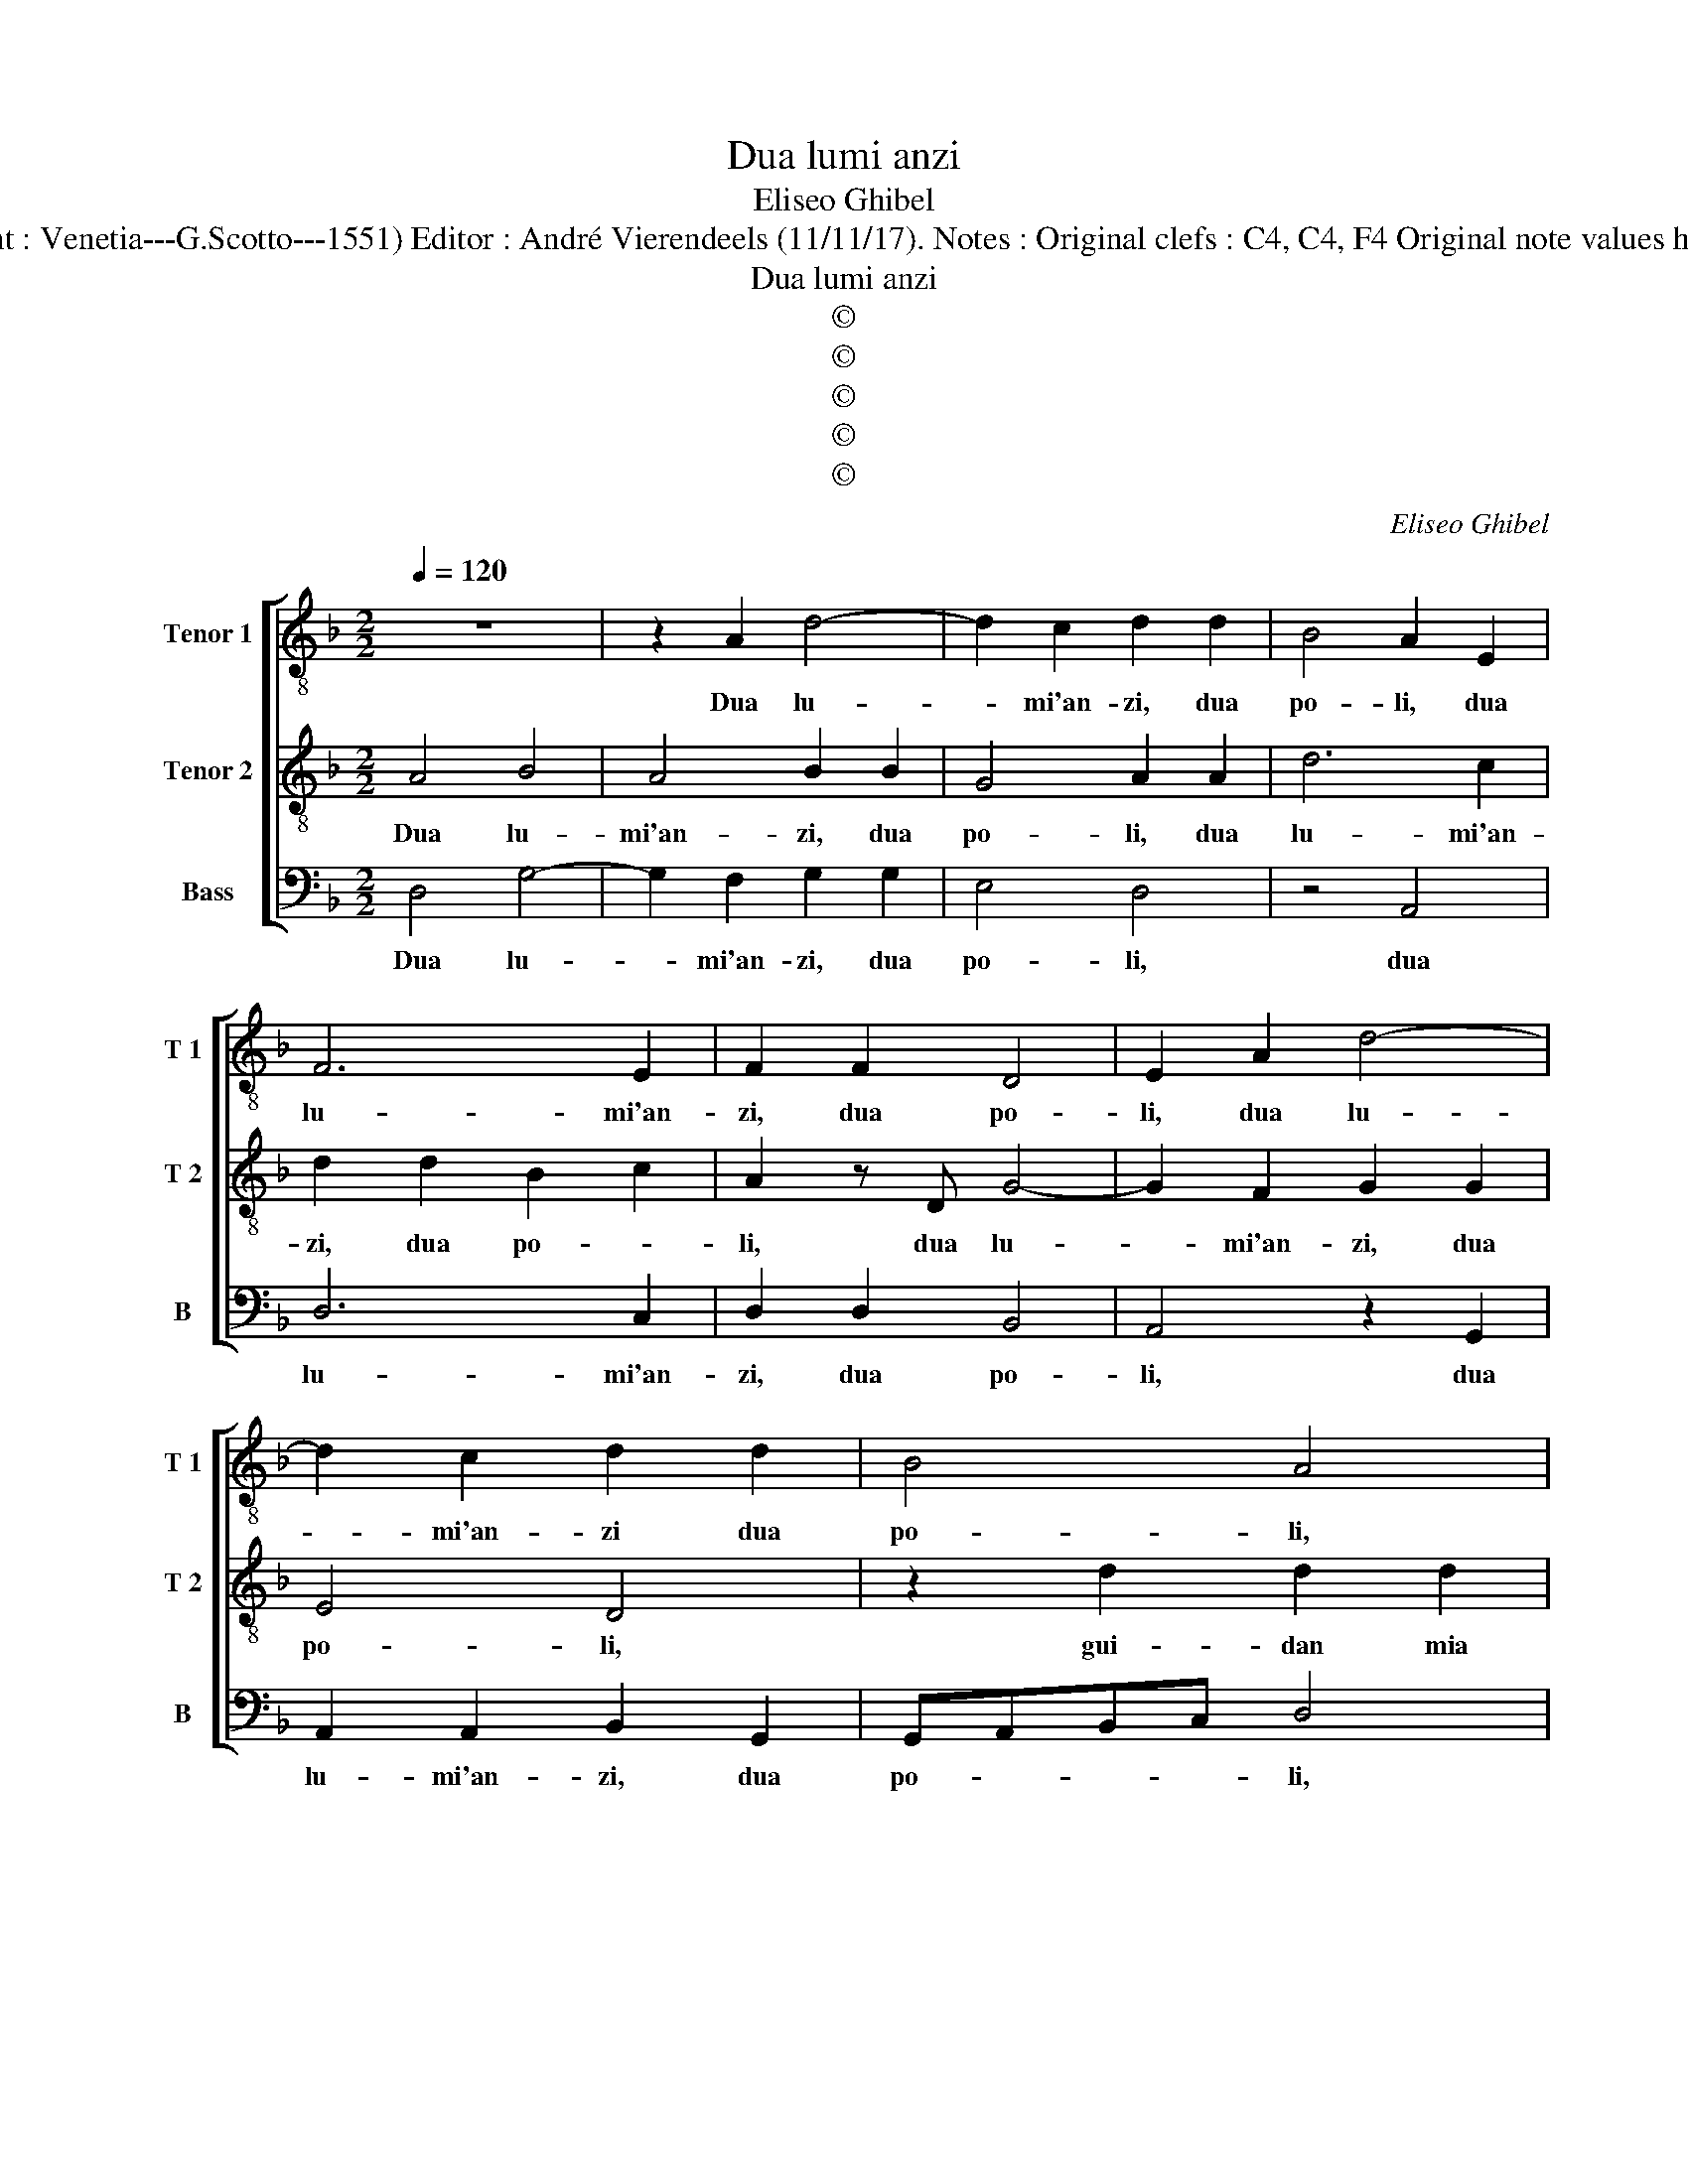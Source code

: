 X:1
T:Dua lumi anzi
T:Eliseo Ghibel
T:Source : Primo libro de Madrigali a tre voci---Venetia---A.Gardano---1552. (First print : Venetia---G.Scotto---1551) Editor : André Vierendeels (11/11/17). Notes : Original clefs : C4, C4, F4 Original note values have been halved Editorial accidentals above the staff Square bracket indicates ligature
T:Dua lumi anzi
T:©
T:©
T:©
T:©
T:©
C:Eliseo Ghibel
Z:©
%%score [ 1 2 3 ]
L:1/8
Q:1/4=120
M:2/2
K:F
V:1 treble-8 nm="Tenor 1" snm="T 1"
V:2 treble-8 nm="Tenor 2" snm="T 2"
V:3 bass nm="Bass" snm="B"
V:1
 z8 | z2 A2 d4- | d2 c2 d2 d2 | B4 A2 E2 | F6 E2 | F2 F2 D4 | E2 A2 d4- | d2 c2 d2 d2 | B4 A4 | %9
w: |Dua lu-|* mi'an- zi, dua|po- li, dua|lu- mi'an-|zi, dua po-|li, dua lu-|* mi'an- zi dua|po- li,|
 z2 d2 d2 d2 | c2 A2 B4 | A2 A2 F2 f2- | f2 e3 d d2- |"^#" d2 c2 d4 | z2 d2 d2 d2 | d4 e2 d2 | %16
w: gui- dan mia|na- vi- cel-|la, gui- dan mia|_ na- vi- cel-|* * la,|nel mar de|sa- na per|
 B4 c2 d2 | e4 d4 | z2 D2 F3 G | A4 z2 D2 | F3 G A4 | z2 d2 c2 A2 | B6 A2 | G6 ^FE | ^F4 z4 | %25
w: vir- tud' a-|mo- re,|la con- du-|ce, la|con- du- ce,|la con- du-|ce'a bon|por- * *|to,|
 z2 d3 c B2- | BA G2 G3 F | E3 D C2 D2 | E4 D4 | z2 d2 d2 d2- | dd d2 d2 A2 | A2 A2 B2 B2 | %32
w: for d'o- gni'al-|* * tra, for d'o-|gn''al- * tra pro-|cel- la,|tal con for-|* to me da, tal|con- for- to me|
 A4 d4- | d4 c2 B2 | A4 G4 | z2 B2 B2 A2 | B2 c2 d4- | d4 z4 | z2 d2 d2 c2 | B4 A4 | z2 A2 B2 A2 | %41
w: da, sen-|* za ti-|mo- re,|per lor gra-|tie vir- tu|_|nel mor- tal|ve- lo|che per sol-|
 B2 G2 A4- | A2 A2 B2 A2- | AG G4 F2 | G3 A B2 A2 | B2 G2 A4- | A2 A2 B2 A2- | AG G3 F/E/ F2 | %48
w: car tal mar|_ non _ in|_ vi- dia al|cie- lo, che per|sol- car tal|_ mar non in-|* vi- di'al _ _ cie-|
 G8- | G8 | G6 c2- | c2 =BA B3 c | =B8 |] %53
w: lo,|_|al cie-||lo.|
V:2
 A4 B4 | A4 B2 B2 | G4 A2 A2 | d6 c2 | d2 d2 B2 c2 | A2 z D G4- | G2 F2 G2 G2 | E4 D4 | %8
w: Dua lu-|mi'an- zi, dua|po- li, dua|lu- mi'an-|zi, dua po- *|li, dua lu-|* mi'an- zi, dua|po- li,|
 z2 d2 d2 d2 | c2 A2 B4 | A2 d2 d2 d2 | c2 A4 GF | G2 A2 D4 | E4 D2 G2 | B4 A4 | A2 B2 G2 F2 | %16
w: gui- dan mia|na- vi- cel-|la, gui- dan la|na- vi- * *|cel- * *|* la, nel|mar de|sa- na per vir-|
 G3 F GA B2- | B2 A2 B3 c | d4 z2 D2 | F3 G A4 | z2 D2 F3 G | A4 z2 d2 | d2 d2 d2 c2 | B4 A4 | %24
w: tud'- * * * *|* a- mo- *|re, la|con- du- ce,|la con- du-|ce, la|con- du- ce'a bon|por- to,|
"^-natural" z2 A3 G F2- | FE D2 z2 d2- | dc B3 A G2- | GF E3 D d2- | d2 c2 d4 | A4 A2 A2 | %30
w: for d'o- gni|_ al- tra, for|_ d'o- gni al- tra|_ _ _ po- cel-|* * la,|tal con- for-|
 B2 B2 A2 F2 | F2 F2 G2 G2 | F4 z2 B2- | B2 A3 G G2- |"^#""^#" GF/E/ F2 G4 | z2 G2 G2 F2 | %36
w: to me da, tal|con- for- to me|da, sen-|* za i- mo-|* * * * re,|per lor gra-|
"^b" G2 E2 D2 B2 | B2 A2 B2 c2 | d2 A2 B2 A2- | AG G4 FE |"^#" F4 z2 d2 | d2 c2 d2 d2 | d4 d2 c2 | %43
w: tie vir- tu, per|lor gra- tie vir-|tu, nel mor- tal-|* * ve- * *|lo, che|per so- lar tal|mar non in-|
 B2 G2 A4 | G4 z2 d2 | d2 c2 d2 d2 | d4 d2 c2 | B2 G2 A4 |"^-natural" G3 F E4 | D4 E4- | %50
w: vi- di'al cie-|lo, che|per sol- car tal|mar non in-|vi- di'al cie-||lo, al|
 E2 DC D2 E2 | D8- | D8 |] %53
w: _ _ _ _ cie-|lo.|_|
V:3
 D,4 G,4- | G,2 F,2 G,2 G,2 | E,4 D,4 | z4 A,,4 | D,6 C,2 | D,2 D,2 B,,4 | A,,4 z2 G,,2 | %7
w: Dua lu-|* mi'an- zi, dua|po- li,|dua|lu- mi'an-|zi, dua po-|li, dua|
 A,,2 A,,2 B,,2 G,,2 | G,,A,,B,,C, D,4 | z2 D,2 G,2 G,2 | A,2 F,2 G,2 G,,2 | z2 D,2 D,2 D,2 | %12
w: lu- mi'an- zi, dua|po- * * * li,|gui- dan mia|na- vi- cel- la,|gui- dan mia|
 C,2 A,,2 B,,4 | A,,4 z2 G,,2 | G,,2 G,,2 D,4- | D,2 B,,2 C,2 D,2 |"^b" E,6 D,2 | C,4 B,,2 G,,2 | %18
w: na- vi- cel-|la, nel|mar de sa-|* na per vir-|tud' a-|mo- re, la|
 B,,3 C, D,4 | z2 D,2 F,3 G, | A,4 z2 D,2 | F,3 G, A,2 F,2 | G,2 G,,2 G,,2 A,,2 | B,,2 C,2 D,4- | %24
w: con- du- ce,|la con- du-|ce, la|con- du- ce, la|con- du- ce'a bo,|por- * to,|
 D,4 z2 D,2- | D,C, B,,3 A,, G,,2 | G,3 F, _E,3 D, | C,3 B,, A,,2 B,,2 | A,,4 D,4 | %29
w: _ for|_ d'o- gni al- tra,|for d'o- gni al-|tra _ _ po-|cel- la,|
 z2 D,2 D,2 D,2 | G,2 G,2 D,3 D, | D,2 D,2 G,,2 G,,2 | D,4 z2 B,,2 | B,,C,D,E, F,2 G,2 | %34
w: tal con- for-|to me da, tal|con- for- to me|da, sen-|za _ _ _ _ ti-|
 D,4 G,,4- | G,,4 z4 | z4 z2 G,2 |"^b" G,2 F,2 G,2 E,2 | D,3 D, B,,2 C,2 | G,,4 D,4 | D,4 G,2 F,2 | %41
w: mo- re,|_|per|lor gra- tie vir-|tu nel mor- tal|ve- lo,|che per sol-|
"^b" G,2 E,2 D,4- | D,4 B,,2 C,2 |"^b" D,2 E,2 C,2 D,2 | G,,2 G,,2 G,2 F,2 |"^b" G,2 E,2 D,4- | %46
w: car tal mar|_ non in-|vi- di'al cie- *|lo, che per sol-|car tal mar|
 D,4 B,,2 C,2 |"^b" D,2 E,2 C,2 D,2 | G,,4 z2 C,2- | C,2 B,,2 C,4- | C,2 B,,A,, B,,2 C,2 | G,,8- | %52
w: _ non in-|vi- di'al cie- *|lo, non|_ in- vi-|* di'al _ _ cie-|lo.|
 G,,8 |] %53
w: _|


